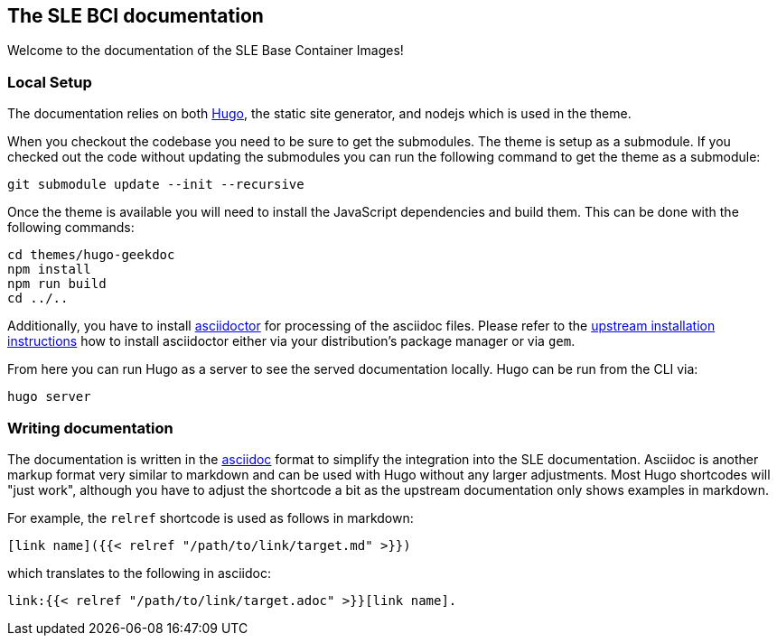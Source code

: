 == The SLE BCI documentation

Welcome to the documentation of the SLE Base Container Images!

=== Local Setup

The documentation relies on both https://gohugo.io/[Hugo], the static
site generator, and nodejs which is used in the theme.

When you checkout the codebase you need to be sure to get the
submodules. The theme is setup as a submodule. If you checked out the
code without updating the submodules you can run the following command
to get the theme as a submodule:

[source,console]
----
git submodule update --init --recursive
----

Once the theme is available you will need to install the JavaScript
dependencies and build them. This can be done with the following
commands:

[source,console]
----
cd themes/hugo-geekdoc
npm install
npm run build
cd ../..
----

Additionally, you have to install
https://asciidoctor.org/[asciidoctor] for processing of the asciidoc
files. Please refer to the
https://asciidoctor.org/#installation[upstream installation
instructions] how to install asciidoctor either via your
distribution's package manager or via `gem`.

From here you can run Hugo as a server to see the served documentation
locally. Hugo can be run from the CLI via:

[source,console]
----
hugo server
----


=== Writing documentation

The documentation is written in the https://asciidoc.org/[asciidoc]
format to simplify the integration into the SLE
documentation. Asciidoc is another markup format very similar to
markdown and can be used with Hugo without any larger
adjustments. Most Hugo shortcodes will "just work", although you have
to adjust the shortcode a bit as the upstream documentation only shows
examples in markdown.

For example, the `relref` shortcode is used as follows in markdown:
[source,markdown]
----
[link name]({{< relref "/path/to/link/target.md" >}})
----
which translates to the following in asciidoc:
[source,asciidoc]
----
link:{{< relref "/path/to/link/target.adoc" >}}[link name].
----
